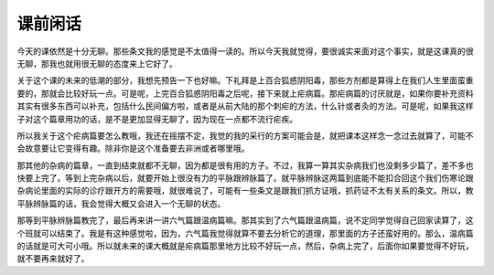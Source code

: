 课前闲话
===========

今天的课依然是十分无聊。那些条文我的感觉是不太值得一读的。所以今天我就觉得，要很诚实来面对这个事实，就是这课真的很无聊，那我也就用很无聊的态度来上它好了。
 
关于这个课的未来的低潮的部分，我想先预告一下也好嘛。下礼拜是上百合狐惑阴阳毒，那些方剂都是算得上在我们人生里面蛮重要的，那就会比较好玩一点。可是呢，上完百合狐惑阴阳毒之后呢，接下来就上疟病篇。那疟病篇的讨厌就是，如果你要补充资料其实有很多东西可以补充，包括什么民间偏方啦，或者是从前大陆的那个刺疟的方法，什么针或者灸的方法。可是呢，如果我这样子对这个篇章用功的话，是不是更加显得无聊了，因为现在一点都不流行疟疾。
 
所以我关于这个疟病篇要怎么教哦，我还在摇摆不定，我觉的我的采行的方案可能会是，就把课本这样念一念过去就算了，可能不会故意要让它变得有趣。除非你是这个准备要去非洲或者哪里哦。
 
那其他的杂病的篇章，一直到结束就都不无聊，因为都是很有用的方子。不过，我算一算其实杂病我们也没剩多少篇了，差不多也快要上完了。等到上完杂病以后，就要开始上很没有力的平脉跟辨脉篇了。就平脉辨脉这两篇到底能不能扣合回这个我们伤寒论跟杂病论里面的实际的诊疗跟开方的需要哦，就很难说了，可能有一些条文是跟我们抓方证哦，抓药证不太有关系的条文。所以，教平脉辨脉篇的话，我会觉得大概又会进入一个无聊的状态。

那等到平脉辨脉篇教完了，最后再来讲一讲六气篇跟温病篇嘛。那其实到了六气篇跟温病篇，说不定同学觉得自己回家读算了，这个班就可以结束了。我是有这种感觉啦，因为，六气篇我觉得就算不要去分析它的道理，那里面的方子还蛮好用的。那么，温病篇的话就是可大可小哦。所以就未来的课大概就是疟病篇那里地方比较不好玩一点，然后，杂病上完了，后面你如果要觉得不好玩，就不要再来就好了。
